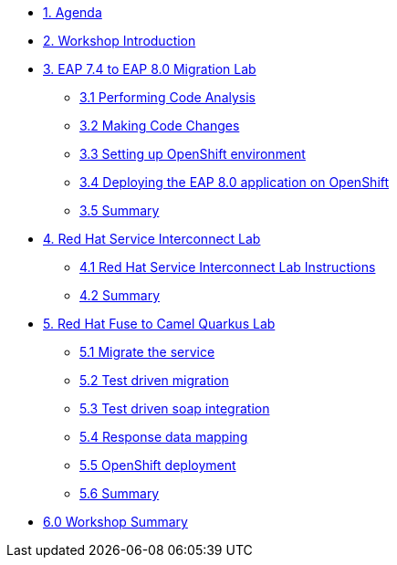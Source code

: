 * xref:01-agenda.adoc[1. Agenda]

* xref:02-introduction.adoc[2. Workshop Introduction]

* xref:03-eap-introduction.adoc[3. EAP 7.4 to EAP 8.0 Migration Lab]

** xref:31-code-analysis.adoc[3.1 Performing Code Analysis]

** xref:32-code-migration.adoc[3.2 Making Code Changes]

** xref:33-openshift-environment.adoc[3.3 Setting up OpenShift environment]

** xref:34-deployment.adoc[3.4 Deploying the EAP 8.0 application on OpenShift]

** xref:35-summary.adoc[3.5 Summary]

* xref:04-rhsi-introduction.adoc[4. Red Hat Service Interconnect Lab]
** xref:41-rhsi-instructions.adoc[4.1 Red Hat Service Interconnect Lab Instructions]
** xref:42-summary.adoc[4.2 Summary]

* xref:05-fuse-to-camelq-introduction.adoc[5. Red Hat Fuse to Camel Quarkus Lab]

** xref:51-migrate-the-service.adoc[5.1 Migrate the service]

** xref:52-test-driven-migration.adoc[5.2 Test driven migration]

** xref:53-test-driven-soap-integration.adoc[5.3 Test driven soap integration]

** xref:54-response-data-mapping.adoc[5.4 Response data mapping]

** xref:55-openshift-deployment.adoc[5.5 OpenShift deployment]

** xref:56-summary.adoc[5.6 Summary]

* xref:06-summary.adoc[6.0 Workshop Summary]
